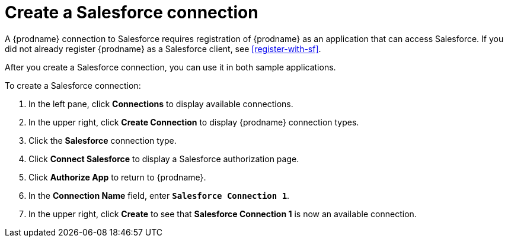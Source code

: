 [[create-sf-connection]]
= Create a Salesforce connection

A {prodname} connection to Salesforce requires registration of
{prodname} as an application that can access Salesforce.
If you did not already register {prodname} as a
Salesforce client, see <<register-with-sf>>. 

After you create a Salesforce connection, you can use it
in both sample applications.

To create a Salesforce connection:

. In the left pane, click *Connections* to display available connections. 
. In the upper right, click *Create Connection* to display
{prodname} connection types. 
. Click the *Salesforce* connection type. 
. Click *Connect Salesforce* to display a Salesforce authorization page. 
. Click *Authorize App* to return to {prodname}.
. In the *Connection Name* field, enter `*Salesforce Connection 1*`.
. In the upper right, click *Create* to see that 
*Salesforce Connection 1* is now an available connection. 
